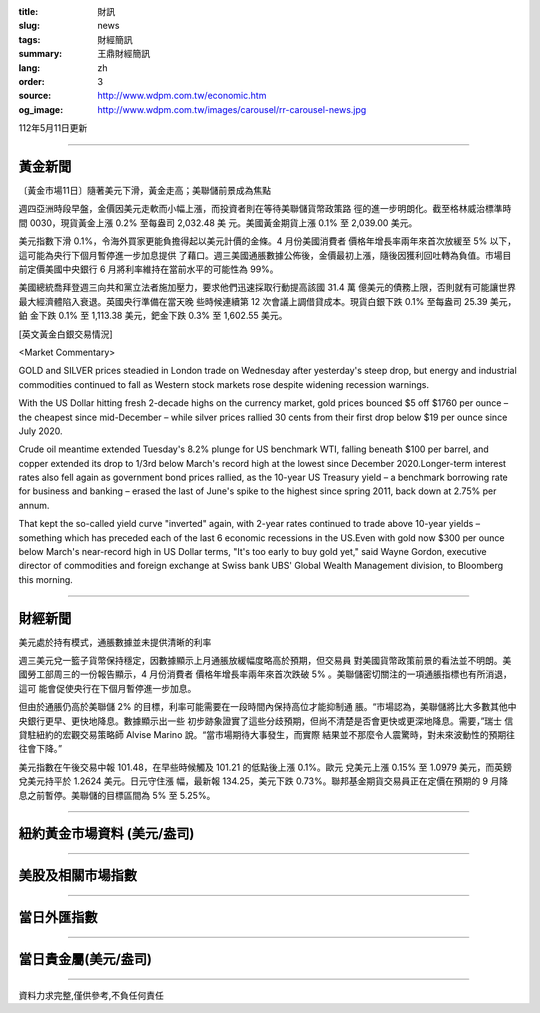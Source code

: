 :title: 財訊
:slug: news
:tags: 財經簡訊
:summary: 王鼎財經簡訊
:lang: zh
:order: 3
:source: http://www.wdpm.com.tw/economic.htm
:og_image: http://www.wdpm.com.tw/images/carousel/rr-carousel-news.jpg

112年5月11日更新

----

黃金新聞
++++++++

〔黃金市場11日〕隨著美元下滑，黃金走高；美聯儲前景成為焦點

週四亞洲時段早盤，金價因美元走軟而小幅上漲，而投資者則在等待美聯儲貨幣政策路
徑的進一步明朗化。截至格林威治標準時間 0030，現貨黃金上漲 0.2% 至每盎司 2,032.48 美
元。美國黃金期貨上漲 0.1% 至 2,039.00 美元。

美元指數下滑 0.1%，令海外買家更能負擔得起以美元計價的金條。4 月份美國消費者
價格年增長率兩年來首次放緩至 5% 以下，這可能為央行下個月暫停進一步加息提供
了藉口。週三美國通脹數據公佈後，金價最初上漲，隨後因獲利回吐轉為負值。市場目
前定價美國中央銀行 6 月將利率維持在當前水平的可能性為 99%。

美國總統喬拜登週三向共和黨立法者施加壓力，要求他們迅速採取行動提高該國 31.4 萬
億美元的債務上限，否則就有可能讓世界最大經濟體陷入衰退。英國央行準備在當天晚
些時候連續第 12 次會議上調借貸成本。現貨白銀下跌 0.1% 至每盎司 25.39 美元，鉑
金下跌 0.1% 至 1,113.38 美元，鈀金下跌 0.3% 至 1,602.55 美元。




[英文黃金白銀交易情況]

<Market Commentary>

GOLD and SILVER prices steadied in London trade on Wednesday after yesterday's 
steep drop, but energy and industrial commodities continued to fall as Western 
stock markets rose despite widening recession warnings.

With the US Dollar hitting fresh 2-decade highs on the currency market, gold 
prices bounced $5 off $1760 per ounce – the cheapest since mid-December – while 
silver prices rallied 30 cents from their first drop below $19 per ounce 
since July 2020.

Crude oil meantime extended Tuesday's 8.2% plunge for US benchmark WTI, falling 
beneath $100 per barrel, and copper extended its drop to 1/3rd below March's 
record high at the lowest since December 2020.Longer-term interest rates 
also fell again as government bond prices rallied, as the 10-year US Treasury 
yield – a benchmark borrowing rate for business and banking – erased the 
last of June's spike to the highest since spring 2011, back down at 2.75% 
per annum.

That kept the so-called yield curve "inverted" again, with 2-year rates continued 
to trade above 10-year yields – something which has preceded each of the 
last 6 economic recessions in the US.Even with gold now $300 per ounce below 
March's near-record high in US Dollar terms, "It's too early to buy gold 
yet," said Wayne Gordon, executive director of commodities and foreign exchange 
at Swiss bank UBS' Global Wealth Management division, to Bloomberg this morning.


----

財經新聞
++++++++
美元處於持有模式，通脹數據並未提供清晰的利率

週三美元兌一籃子貨幣保持穩定，因數據顯示上月通脹放緩幅度略高於預期，但交易員
對美國貨幣政策前景的看法並不明朗。美國勞工部周三的一份報告顯示，4 月份消費者
價格年增長率兩年來首次跌破 5% 。美聯儲密切關注的一項通脹指標也有所消退，這可
能會促使央行在下個月暫停進一步加息。

但由於通脹仍高於美聯儲 2% 的目標，利率可能需要在一段時間內保持高位才能抑制通
脹。“市場認為，美聯儲將比大多數其他中央銀行更早、更快地降息。數據顯示出一些
初步跡象證實了這些分歧預期，但尚不清楚是否會更快或更深地降息。需要，”瑞士
信貸駐紐約的宏觀交易策略師 Alvise Marino 說。“當市場期待大事發生，而實際
結果並不那麼令人震驚時，對未來波動性的預期往往會下降。”

美元指數在午後交易中報 101.48，在早些時候觸及 101.21 的低點後上漲 0.1%。歐元
兌美元上漲 0.15% 至 1.0979 美元，而英鎊兌美元持平於 1.2624 美元。日元守住漲
幅，最新報 134.25，美元下跌 0.73%。聯邦基金期貨交易員正在定價在預期的 9 月降
息之前暫停。美聯儲的目標區間為 5% 至 5.25%。
        

----

紐約黃金市場資料 (美元/盎司)
++++++++++++++++++++++++++++

.. raw:: html

  <A HREF="http://www.kitco.com/connecting.html">
  <IMG SRC="http://www.kitconet.com/images/quotes_4b2.gif" BORDER="0" ALT="[Most Recent Quotes from www.kitco.com]">
  </A>

----

美股及相關市場指數
++++++++++++++++++

.. raw:: html

  <!-- TradingView Widget BEGIN -->
  <div class="tradingview-widget-container">
    <div class="tradingview-widget-container__widget"></div>
    <div class="tradingview-widget-copyright"><a href="https://tw.tradingview.com/markets/indices/" rel="noopener" target="_blank"><span class="blue-text">指數行情</span></a>由TradingView提供</div>
    <script type="text/javascript" src="https://s3.tradingview.com/external-embedding/embed-widget-market-quotes.js" async>
    {
    "title": "指數",
    "width": 770,
    "height": 450,
    "locale": "zh_TW",
    "symbolsGroups": [
      {
        "name": "美國和加拿大",
        "symbols": [
          {
            "name": "FOREXCOM:SPXUSD",
            "displayName": "標準普爾500"
          },
          {
            "name": "FOREXCOM:NSXUSD",
            "displayName": "納斯達克100指數"
          },
          {
            "name": "CME_MINI:ES1!",
            "displayName": "E-迷你 標普指數期貨"
          },
          {
            "name": "INDEX:DXY",
            "displayName": "美元指數"
          },
          {
            "name": "FOREXCOM:DJI",
            "displayName": "道瓊斯 30"
          }
        ]
      },
      {
        "name": "歐洲",
        "symbols": [
          {
            "name": "INDEX:SX5E",
            "displayName": "歐元藍籌50"
          },
          {
            "name": "FOREXCOM:UKXGBP",
            "displayName": "富時100"
          },
          {
            "name": "INDEX:DEU30",
            "displayName": "德國DAX指數"
          },
          {
            "name": "INDEX:CAC40",
            "displayName": "法國 CAC 40 指數"
          },
          {
            "name": "INDEX:SMI"
          }
        ]
      },
      {
        "name": "亞太",
        "symbols": [
          {
            "name": "INDEX:NKY",
            "displayName": "日經225"
          },
          {
            "name": "INDEX:HSI",
            "displayName": "恆生"
          },
          {
            "name": "BSE:SENSEX",
            "displayName": "印度孟買指數"
          },
          {
            "name": "BSE:BSE500"
          },
          {
            "name": "INDEX:KSIC",
            "displayName": "韓國Kospi綜合指數"
          }
        ]
      }
    ],
    "colorTheme": "light"
  }
    </script>
  </div>
  <!-- TradingView Widget END -->

----

當日外匯指數
++++++++++++

.. raw:: html

  <!-- TradingView Widget BEGIN -->
  <div class="tradingview-widget-container">
    <div class="tradingview-widget-container__widget"></div>
    <div class="tradingview-widget-copyright"><a href="https://tw.tradingview.com/markets/currencies/forex-cross-rates/" rel="noopener" target="_blank"><span class="blue-text">外匯匯率</span></a>由TradingView提供</div>
    <script type="text/javascript" src="https://s3.tradingview.com/external-embedding/embed-widget-forex-cross-rates.js" async>
    {
    "width": "100%",
    "height": "100%",
    "currencies": [
      "EUR",
      "USD",
      "JPY",
      "GBP",
      "CNY",
      "TWD"
    ],
    "isTransparent": false,
    "colorTheme": "light",
    "locale": "zh_TW"
  }
    </script>
  </div>
  <!-- TradingView Widget END -->

----

當日貴金屬(美元/盎司)
+++++++++++++++++++++

.. raw:: html 

  <A HREF="http://www.kitco.com/connecting.html">
  <IMG SRC="http://www.kitconet.com/images/quotes_7a.gif" BORDER="0" ALT="[Most Recent Quotes from www.kitco.com]">
  </A>

----

資料力求完整,僅供參考,不負任何責任
